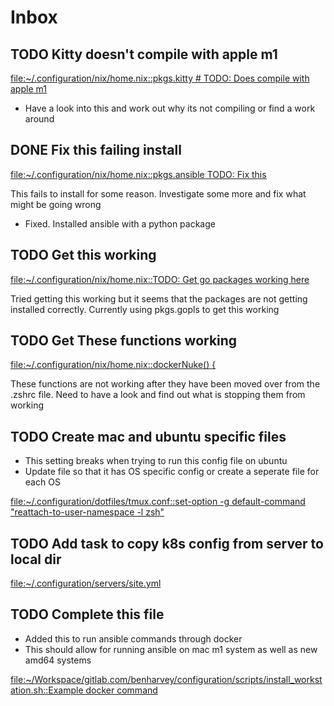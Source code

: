 * Inbox
** TODO Kitty doesn't compile with apple m1

[[file:~/.configuration/nix/home.nix::pkgs.kitty # TODO: Does compile with apple m1]]

- Have a look into this and work out why its not compiling or find a work around
** DONE Fix this failing install

[[file:~/.configuration/nix/home.nix::pkgs.ansible TODO: Fix this]]

This fails to install for some reason. Investigate some more and fix what might be going wrong

- Fixed. Installed ansible with a python package
** TODO Get this working

[[file:~/.configuration/nix/home.nix::TODO: Get go packages working here]]

Tried getting this working but it seems that the packages are not getting installed correctly. Currently using pkgs.gopls to get this working
** TODO Get These functions working

[[file:~/.configuration/nix/home.nix::dockerNuke() {]]

These functions are not working after they have been moved over from the .zshrc file. Need to have a look and find out what is stopping them from working
** TODO Create mac and ubuntu specific files

- This setting breaks when trying to run this config file on ubuntu
- Update file so that it has OS specific config or create a seperate file for each OS

[[file:~/.configuration/dotfiles/tmux.conf::set-option -g default-command "reattach-to-user-namespace -l zsh"]]
** TODO Add task to copy k8s config from server to local dir

[[file:~/.configuration/servers/site.yml][file:~/.configuration/servers/site.yml]]
** TODO Complete this file
- Added this to run ansible commands through docker
- This should allow for running ansible on mac m1 system as well as new amd64 systems

[[file:~/Workspace/gitlab.com/benharvey/configuration/scripts/install_workstation.sh::Example docker command]]
